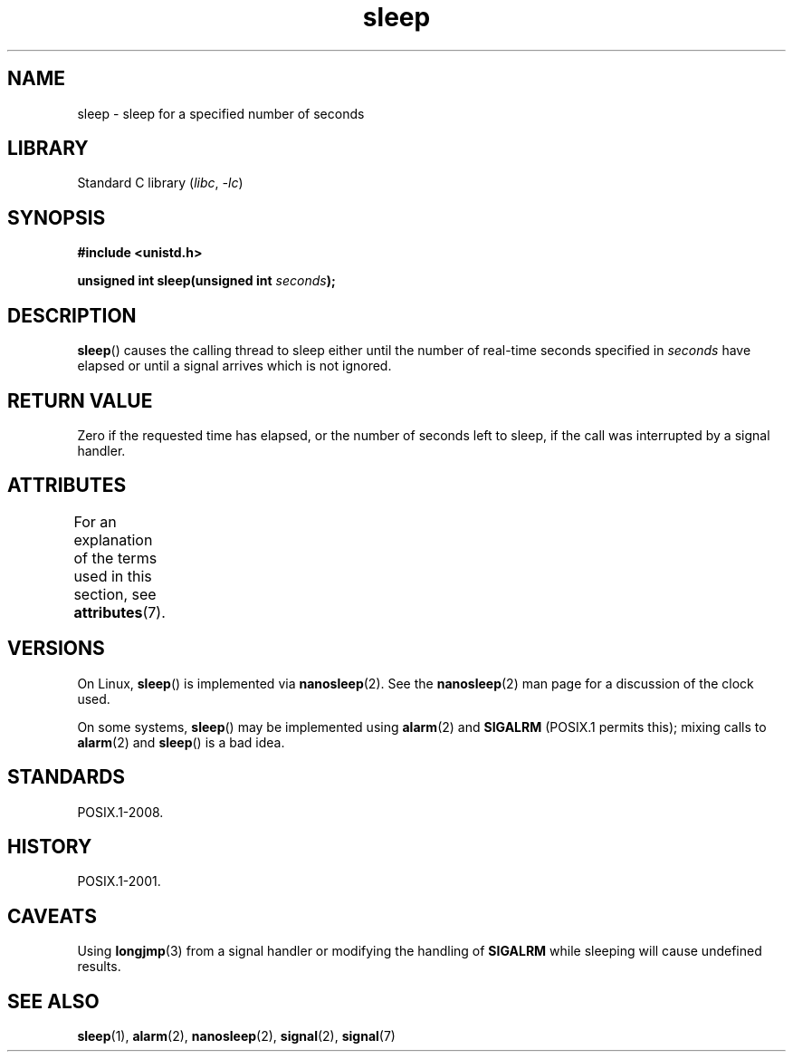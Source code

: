 '\" t
.\" Copyright (c) 1993 by Thomas Koenig (ig25@rz.uni-karlsruhe.de)
.\"
.\" SPDX-License-Identifier: Linux-man-pages-copyleft
.\"
.\" Modified Sat Jul 24 18:16:02 1993 by Rik Faith (faith@cs.unc.edu)
.TH sleep 3 (date) "Linux man-pages (unreleased)"
.SH NAME
sleep \- sleep for a specified number of seconds
.SH LIBRARY
Standard C library
.RI ( libc ", " \-lc )
.SH SYNOPSIS
.nf
.B #include <unistd.h>
.PP
.BI "unsigned int sleep(unsigned int " "seconds" );
.fi
.SH DESCRIPTION
.BR sleep ()
causes the calling thread to sleep either until
the number of real-time seconds specified in
.I seconds
have elapsed or until a signal arrives which is not ignored.
.SH RETURN VALUE
Zero if the requested time has elapsed,
or the number of seconds left to sleep,
if the call was interrupted by a signal handler.
.SH ATTRIBUTES
For an explanation of the terms used in this section, see
.BR attributes (7).
.TS
allbox;
lbx lb lb
l l l.
Interface	Attribute	Value
T{
.na
.nh
.BR sleep ()
T}	Thread safety	MT-Unsafe sig:SIGCHLD/linux
.TE
.SH VERSIONS
On Linux,
.BR sleep ()
is implemented via
.BR nanosleep (2).
See the
.BR nanosleep (2)
man page for a discussion of the clock used.
.PP
On some systems,
.BR sleep ()
may be implemented using
.BR alarm (2)
and
.B SIGALRM
(POSIX.1 permits this);
mixing calls to
.BR alarm (2)
and
.BR sleep ()
is a bad idea.
.SH STANDARDS
POSIX.1-2008.
.SH HISTORY
POSIX.1-2001.
.SH CAVEATS
Using
.BR longjmp (3)
from a signal handler or modifying the handling of
.B SIGALRM
while sleeping will cause undefined results.
.SH SEE ALSO
.BR sleep (1),
.BR alarm (2),
.BR nanosleep (2),
.BR signal (2),
.BR signal (7)

